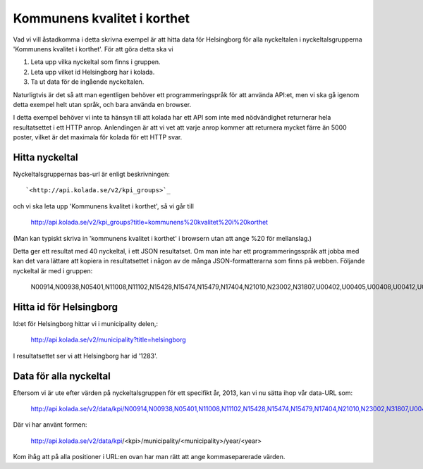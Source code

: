 Kommunens kvalitet i korthet
============================

Vad vi vill åstadkomma i detta skrivna exempel är att hitta data för
Helsingborg för alla nyckeltalen i nyckeltalsgrupperna 'Kommunens
kvalitet i korthet'. För att göra detta ska vi 

1. Leta upp vilka nyckeltal som finns i gruppen.
2. Leta upp vilket id Helsingborg har i kolada.
3. Ta ut data för de ingående nyckeltalen.

Naturligtvis är det så att man egentligen behöver ett
programmeringspråk för att använda API:et, men vi ska gå igenom detta
exempel helt utan språk, och bara använda en browser.

I detta exempel behöver vi inte ta hänsyn till att kolada har ett API
som inte med nödvändighet returnerar hela resultatsettet i ett HTTP
anrop. Anlendingen är att vi vet att varje anrop kommer att returnera
mycket färre än 5000 poster, vilket är det maximala för kolada för ett
HTTP svar.


Hitta nyckeltal
---------------

Nyckeltalsgruppernas bas-url är enligt beskrivningen::

    `<http://api.kolada.se/v2/kpi_groups>`_

och vi ska leta upp 'Kommunens kvalitet i korthet', så vi går till

    `<http://api.kolada.se/v2/kpi_groups?title=kommunens%20kvalitet%20i%20korthet>`_

(Man kan typiskt skriva in 'kommunens kvalitet i korthet' i browsern
utan att ange %20 för mellanslag.) 

Detta ger ett resultat med 40 nyckeltal, i ett JSON resultatset. Om
man inte har ett programmeringsspråk att jobba med kan det vara
lättare att kopiera in resultatsettet i någon av de många
JSON-formatterarna som finns på webben. Följande nyckeltal är med i gruppen:

    N00914,N00938,N05401,N11008,N11102,N15428,N15474,N15479,N17404,N21010,N23002,N31807,U00402,U00405,U00408,U00412,U00413,U00414,U00415,U00416,U00437,U00901,U07408,U07409,U07414,U07451,U07460,U09403,U09404,U11401,U11402,U11419,U15406,U15455,U17022,U21401,U21468,U23401,U23471,U31402,U33400


Hitta id för Helsingborg
------------------------

Id:et för Helsingborg hittar vi i municipality delen,:

    `<http://api.kolada.se/v2/municipality?title=helsingborg>`_

I resultatsettet ser vi att Helsingborg har id '1283'.



Data för alla nyckeltal
-----------------------

Eftersom vi är ute efter värden på nyckeltalsgruppen för ett specifikt år, 2013, kan vi nu sätta ihop vår data-URL som:

    `<http://api.kolada.se/v2/data/kpi/N00914,N00938,N05401,N11008,N11102,N15428,N15474,N15479,N17404,N21010,N23002,N31807,U00402,U00405,U00408,U00412,U00413,U00414,U00415,U00416,U00437,U00901,U07408,U07409,U07414,U07451,U07460,U09403,U09404,U11401,U11402,U11419,U15406,U15455,U17022,U21401,U21468,U23401,U23471,U31402,U33400/municipality/1283/year/2013>`_


Där vi har använt formen:

    http://api.kolada.se/v2/data/kpi/<kpi>/municipality/<municipality>/year/<year>

Kom ihåg att på alla positioner i URL:en ovan har man rätt att ange kommaseparerade värden. 



